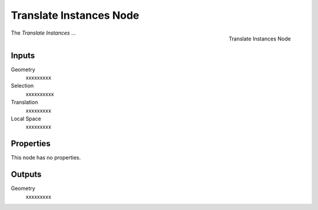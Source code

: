 .. index:: Geometry Nodes; Translate Instances
.. _bpy.types.GeometryNodeTranslateInstances:

************************
Translate Instances Node
************************

.. figure:: /images/modeling_geometry-nodes_instances_translate-instances_node.png
   :align: right

   Translate Instances Node

The *Translate Instances* ...


Inputs
======

Geometry
   xxxxxxxxx

Selection
   xxxxxxxxxx

Translation
   xxxxxxxxx

Local Space
   xxxxxxxxx


Properties
==========

This node has no properties.


Outputs
=======

Geometry
   xxxxxxxxx

